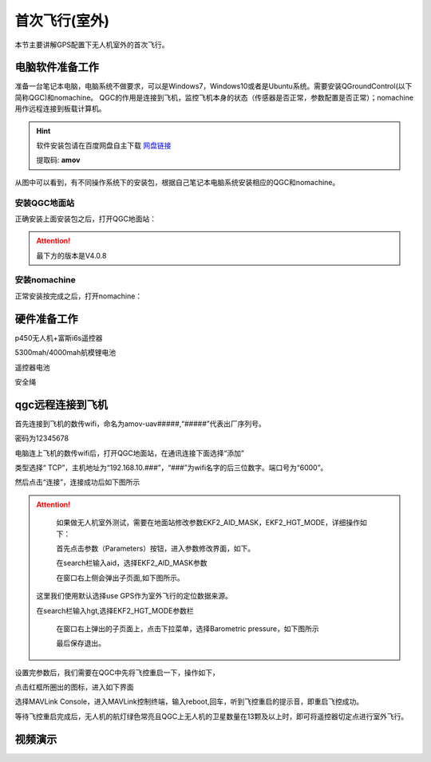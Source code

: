 首次飞行(室外)
==============

本节主要讲解GPS配置下无人机室外的首次飞行。

电脑软件准备工作
------------------

准备一台笔记本电脑，电脑系统不做要求，可以是Windows7，Windows10或者是Ubuntu系统。需要安装QGroundControl(以下简称QGC)和nomachine。
QGC的作用是连接到飞机，监控飞机本身的状态（传感器是否正常，参数配置是否正常）；nomachine用作远程连接到板载计算机。

.. hint::

    软件安装包请在百度网盘自主下载
    `网盘链接 <https://pan.baidu.com/share/init?surl=M2ucIqRqnKoFI8ylLpgquQ>`_
    
    提取码: **amov**

.. image:: ../../images/p450/first_fly/package.png

从图中可以看到，有不同操作系统下的安装包，根据自己笔记本电脑系统安装相应的QGC和nomachine。

安装QGC地面站
^^^^^^^^^^^^^^^^^^^^^^^

正确安装上面安装包之后，打开QGC地面站：

.. image:: ../../images/p450/first_fly/1-qgc.png

.. attention::

    最下方的版本是V4.0.8

.. image:: ../../images/p450/first_fly/1-qgc-vision.png

安装nomachine
^^^^^^^^^^^^^^^^^^^^^^^

正常安装按完成之后，打开nomachine：

.. image:: ../../images/p450/first_fly/1-nomachine.png

硬件准备工作
------------------

p450无人机+富斯i6s遥控器

.. image:: ../../images/p450/first_fly/2-p450vehicle-logo.jpg

5300mah/4000mah航模锂电池

.. image:: ../../images/p450/first_fly/2-5300mah.png
   :height: 800px
   :width: 800px
   :scale: 50%
   :alt: None
   :align: center

.. image:: ../../images/p450/first_fly/2-4000mah.png
   :height: 800px
   :width: 800px
   :scale: 50%
   :alt: None
   :align: center

遥控器电池

.. image:: ../../images/p450/first_fly/2-rcbattery.png
   :height: 912px
   :width: 807px
   :scale: 40%
   :alt: None
   :align: center

安全绳

.. image:: ../../images/p450/first_fly/2-safestring.png
   :height: 434px
   :width: 769px
   :scale: 60%
   :alt: None
   :align: center


qgc远程连接到飞机
-----------------

首先连接到飞机的数传wifi，命名为amov-uav#####,“#####”代表出厂序列号。

.. image:: ../../images/p450/first_fly/3-connectwifi.png
   :height: 184px
   :width: 453px
   :scale: 80%
   :alt: None
   :align: center

密码为12345678

电脑连上飞机的数传wifi后，打开QGC地面站，在通讯连接下面选择“添加”

.. image:: ../../images/p450/first_fly/3-addwifi.png




类型选择“	TCP”，主机地址为“192.168.10.###”，“###”为wifi名字的后三位数字。端口号为“6000”。

.. image:: ../../images/p450/first_fly/3-tcp-ip.png
   :height: 317px
   :width: 417px
   :scale: 90%
   :alt: None
   :align: center



然后点击“连接”，连接成功后如下图所示

.. image:: ../../images/p450/first_fly/3-connectsuccess.png

.. attention::
    如果做无人机室外测试，需要在地面站修改参数EKF2_AID_MASK，EKF2_HGT_MODE，详细操作如下：

    首先点击参数（Parameters）按钮，进入参数修改界面，如下。

    .. image:: ../../images/p450/first_fly_outdoor/first_fly_outdoor1.png

    在search栏输入aid，选择EKF2_AID_MASK参数

    .. image:: ../../images/p450/first_fly_outdoor/first_fly_outdoor2.png

    在窗口右上侧会弹出子页面,如下图所示。

    .. image:: ../../images/p450/first_fly_outdoor/first_fly_outdoor3.png
   
   这里我们使用默认选择use GPS作为室外飞行的定位数据来源。

   在search栏输入hgt,选择EKF2_HGT_MODE参数栏

    .. image:: ../../images/p450/first_fly_outdoor/first_fly_outdoor4.png

    在窗口右上弹出的子页面上，点击下拉菜单，选择Barometric pressure，如下图所示

    .. image:: ../../images/p450/first_fly_outdoor/first_fly_outdoor5.png

    最后保存退出。


设置完参数后，我们需要在QGC中先将飞控重启一下，操作如下，

.. image:: ../../images/p450/first_fly/重启飞控1.png

点击红框所圈出的图标，进入如下界面

.. image:: ../../images/p450/first_fly/重启飞控2.png

选择MAVLink Console，进入MAVLink控制终端，输入reboot,回车，听到飞控重启的提示音，即重启飞控成功。

.. image:: ../../images/p450/first_fly/重启飞控3.png


等待飞控重启完成后，无人机的航灯绿色常亮且QGC上无人机的卫星数量在13颗及以上时，即可将遥控器切定点进行室外飞行。



视频演示
-------------------------

.. raw:: html

